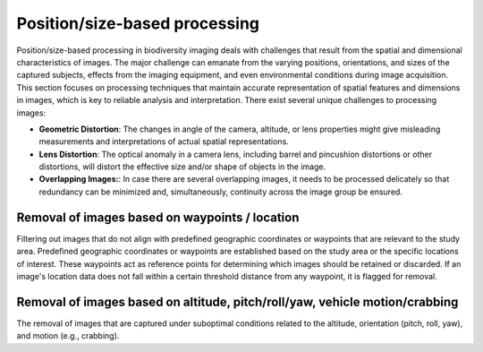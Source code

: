.. _science_guide1:

Position/size-based processing
==============================

Position/size-based processing in biodiversity imaging deals with challenges that result from the spatial and dimensional characteristics of images. The major challenge can emanate from the varying positions, orientations, and sizes of the captured subjects, effects from the imaging equipment, and even environmental conditions during image acquisition. This section focuses on processing techniques that maintain accurate representation of spatial features and dimensions in images, which is key to reliable analysis and interpretation. There exist several unique challenges to processing images:

- **Geometric Distortion**: The changes in angle of the camera, altitude, or lens properties might give misleading measurements and interpretations of actual spatial representations.

- **Lens Distortion**: The optical anomaly in a camera lens, including barrel and pincushion distortions or other distortions, will distort the effective size and/or shape of objects in the image.

- **Overlapping Images:**: In case there are several overlapping images, it needs to be processed delicately so that redundancy can be minimized and, simultaneously, continuity across the image group be ensured.


Removal of images based on waypoints / location
-----------------------------------------------

Filtering out images that do not align with predefined geographic coordinates or waypoints that are relevant to the study area. Predefined geographic coordinates or waypoints are established based on the study area or the specific locations of interest. These waypoints act as reference points for determining which images should be retained or discarded. If an image's location data does not fall within a certain threshold distance from any waypoint, it is flagged for removal.


Removal of images based on altitude, pitch/roll/yaw, vehicle motion/crabbing
----------------------------------------------------------------------------

The removal of images that are captured under suboptimal conditions related to the altitude, orientation (pitch, roll, yaw), and motion (e.g., crabbing).
